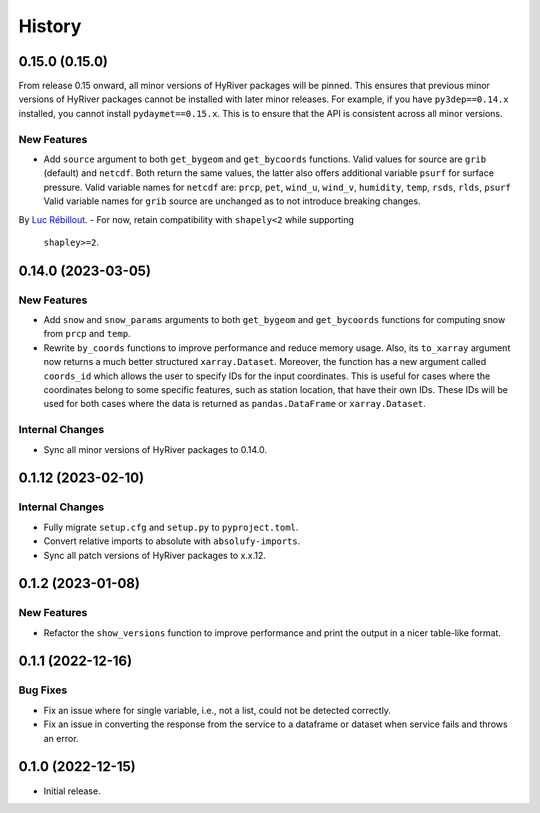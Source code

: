 =======
History
=======

0.15.0 (0.15.0)
-------------------
From release 0.15 onward, all minor versions of HyRiver packages
will be pinned. This ensures that previous minor versions of HyRiver
packages cannot be installed with later minor releases. For example,
if you have ``py3dep==0.14.x`` installed, you cannot install
``pydaymet==0.15.x``. This is to ensure that the API is
consistent across all minor versions.

New Features
~~~~~~~~~~~~
- Add ``source`` argument to both ``get_bygeom`` and ``get_bycoords`` functions.
  Valid values for source are ``grib`` (default) and ``netcdf``.
  Both return the same values, the latter also offers additional variable ``psurf``
  for surface pressure.
  Valid variable names for ``netcdf`` are:
  ``prcp``, ``pet``, ``wind_u``, ``wind_v``, ``humidity``,
  ``temp``, ``rsds``, ``rlds``, ``psurf``
  Valid variable names for ``grib`` source are unchanged as to not
  introduce breaking changes.

By `Luc Rébillout <https://github.com/LucRSquared>`__.
- For now, retain compatibility with ``shapely<2`` while supporting
  ``shapley>=2``.

0.14.0 (2023-03-05)
-------------------

New Features
~~~~~~~~~~~~
- Add ``snow`` and ``snow_params`` arguments to both ``get_bygeom``
  and ``get_bycoords`` functions for computing snow from ``prcp``
  and ``temp``.
- Rewrite ``by_coords`` functions to improve performance and
  reduce memory usage. Also, its ``to_xarray`` argument now returns
  a much better structured ``xarray.Dataset``. Moreover, the function
  has a new argument called ``coords_id`` which allows the user to
  specify IDs for the input coordinates. This is useful for cases
  where the coordinates belong to some specific features, such as
  station location, that have their own IDs. These IDs will be used
  for both cases where the data is returned as ``pandas.DataFrame``
  or ``xarray.Dataset``.

Internal Changes
~~~~~~~~~~~~~~~~
- Sync all minor versions of HyRiver packages to 0.14.0.

0.1.12 (2023-02-10)
-------------------

Internal Changes
~~~~~~~~~~~~~~~~
- Fully migrate ``setup.cfg`` and ``setup.py`` to ``pyproject.toml``.
- Convert relative imports to absolute with ``absolufy-imports``.
- Sync all patch versions of HyRiver packages to x.x.12.

0.1.2 (2023-01-08)
------------------

New Features
~~~~~~~~~~~~
- Refactor the ``show_versions`` function to improve performance and
  print the output in a nicer table-like format.

0.1.1 (2022-12-16)
------------------

Bug Fixes
~~~~~~~~~
- Fix an issue where for single variable, i.e., not a list, could not
  be detected correctly.
- Fix an issue in converting the response from the service to a dataframe
  or dataset when service fails and throws an error.

0.1.0 (2022-12-15)
------------------

- Initial release.
